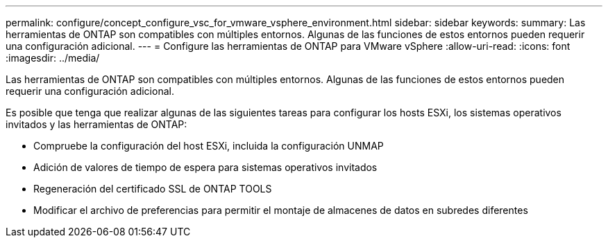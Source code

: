 ---
permalink: configure/concept_configure_vsc_for_vmware_vsphere_environment.html 
sidebar: sidebar 
keywords:  
summary: Las herramientas de ONTAP son compatibles con múltiples entornos. Algunas de las funciones de estos entornos pueden requerir una configuración adicional. 
---
= Configure las herramientas de ONTAP para VMware vSphere
:allow-uri-read: 
:icons: font
:imagesdir: ../media/


[role="lead"]
Las herramientas de ONTAP son compatibles con múltiples entornos. Algunas de las funciones de estos entornos pueden requerir una configuración adicional.

Es posible que tenga que realizar algunas de las siguientes tareas para configurar los hosts ESXi, los sistemas operativos invitados y las herramientas de ONTAP:

* Compruebe la configuración del host ESXi, incluida la configuración UNMAP
* Adición de valores de tiempo de espera para sistemas operativos invitados
* Regeneración del certificado SSL de ONTAP TOOLS
* Modificar el archivo de preferencias para permitir el montaje de almacenes de datos en subredes diferentes

